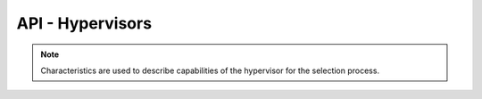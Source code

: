 .. Project-FiFo documentation master file, created by
   Heinz N. Gies on Fri Aug 15 03:25:49 2014.

*****************
API - Hypervisors
*****************

.. http:get:: /hypervisors

   Returns all hypervisors.

   **Related permissions**

   cloud -> hypervisors -> list


.. http:get:: /hypervisors/(uuid:hypervisor)

   Returns hypervisor details for hypervisor with given *uuid*.

   **Related permissions**

   hypervisors -> UUID -> get

   **Example request**:

   .. sourcecode:: http

     GET /users/b7c658e0-2ddb-46dd-8973-4a59ffc9957e HTTP/1.1
     host: cloud.project-fifo.net
     accept: applicaiton/json
     x-snarl-token: 1b2230af-03bb-4bf7-ab49-86fab503bf16

   **Example response**:

   .. sourcecode:: http

     HTTP/1.1 200 OK
     vary: Accept
     content-type: application/json
     x-snarl-token: 1b2230af-03bb-4bf7-ab49-86fab503bf16

     {
      "characteristics": {},
      "etherstubs": [],
      "host": "192.168.37.9",
      "metadata": {},
      "alias": "hv1",
      "networks": [],
      "path": [],
      "pools": {},
      "port": 4200,
      "resources": {},
      "services": {},
      "sysinfo": {},
      "uuid": "b7c658e0-2ddb-46dd-8973-4a59ffc9957e",
      "version": "0.6.0",
      "virtualisation": ["zone", "kvm"]
     }

   :reqheader accept: the accepted encoding, valid is ``application/json``
   :resheader content-type: the returned datatype, usually ``application/json``
   :resheader x-snarl-token: the snarl token for this session

   :status 200: the session information is returned
   :status 403: user is not authoriyed
   :status 404: the session was not found
   :status 503: one or more subsystems could not be reached

   :>json string uuid: UUID of the hypervisor
   :>json object characteristics: lists the characteristics of that hypervisor
   :>json string host: ???
   :>json object metadata: metadata associated with the user
   :>json string alias: ???
   :>json array networks:
   :>json array path:
   :>json object pools:
   :>json string port:
   :>json object resources:
   :>json array services:
   :>json array sysinfo:
   :>json string version:
   :>json array virtualization:

.. http:put:: /hypervisors/(uuid:hypervisor)/config

   Sets hypervisor config for hypervisor with given *uuid*.

   **Related permissions**

   hypervisors -> UUID -> edit


.. http:put:: /hypervisors/(uuid:hypervisor)/metadata[/...]

   Sets a metadata key for hypervisor with given *uuid*.

   **Related permissions**

   hypervisors -> UUID -> edit


.. http:delete:: /hypervisors/(uuid:hypervisor)/metadata/...

   Removes a key from the metadata for hypervisor with given *uuid*.

   **Related permissions**

   hypervisors -> UUID -> edit

.. note::

   Characteristics are used to describe capabilities of the hypervisor for the selection process.

.. http:put:: /hypervisors/(uuid:hypervisor)/characteristics[/...]

   Sets a characteristics key for hypervisor with given *uuid*.

   **Related permissions**


   hypervisors -> UUID -> edit

.. http:delete:: /hypervisors/(uuid:hypervisor)/characteristics/...

   Removes a characteristics key for hypervisor with given *uuid*.

   **Related permissions**

   hypervisors -> UUID -> edit


.. http:delete:: /hypervisors/(uuid:hypervisor)/metadata/...

   Removes a key from the metadata for hypervisor with given *uuid*.

   **Related permissions**

   hypervisors -> UUID -> edit
